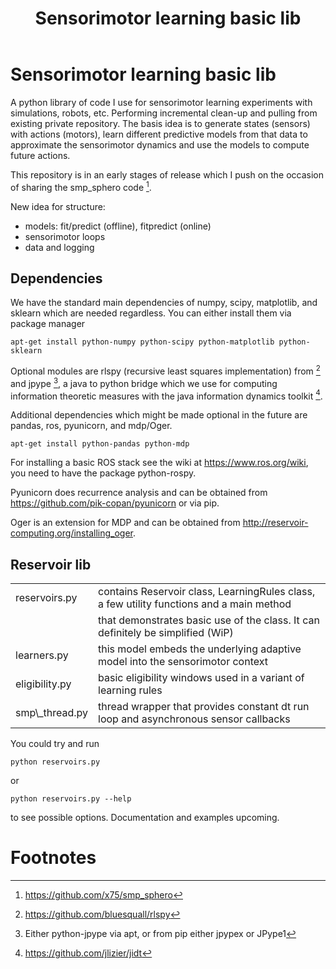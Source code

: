 #+TITLE: Sensorimotor learning basic lib

#+OPTIONS: toc:nil ^:nil

* Sensorimotor learning basic lib

A python library of code I use for sensorimotor learning experiments
with simulations, robots, etc. Performing incremental clean-up and
pulling from existing private repository. The basis idea is to
generate states (sensors) with actions (motors), learn different
predictive models from that data to approximate the sensorimotor
dynamics and use the models to compute future actions.

This repository is in an early stages of release which I push on the
occasion of sharing the smp_sphero code [fn:1].

New idea for structure:
 - models: fit/predict (offline), fitpredict (online)
 - sensorimotor loops
 - data and logging

** Dependencies

We have the standard main dependencies of numpy, scipy, matplotlib,
and sklearn which are needed regardless. You can either install them
via package manager

: apt-get install python-numpy python-scipy python-matplotlib python-sklearn

Optional modules are rlspy (recursive least squares implementation)
from [fn:2] and jpype [fn:3], a java to python bridge which we use for
computing information theoretic measures with the java information
dynamics toolkit [fn:4].

Additional dependencies which might be made optional in the future are
pandas, ros, pyunicorn, and mdp/Oger.

: apt-get install python-pandas python-mdp

For installing a basic ROS stack see the wiki at
https://www.ros.org/wiki, you need to have the package python-rospy.

Pyunicorn does recurrence analysis and can be obtained from
https://github.com/pik-copan/pyunicorn or via pip.

Oger is an extension for MDP and can be obtained from http://reservoir-computing.org/installing_oger.

** Reservoir lib

|----------------+-------------------------------------------------------------------------------------------|
| reservoirs.py  | contains Reservoir class, LearningRules class, a  few utility functions and a main method |
|                | that demonstrates basic use of the class. It can definitely be simplified (WiP)           |
| learners.py    | this model embeds the underlying adaptive model into the sensorimotor context             |
| eligibility.py | basic eligibility windows used in a variant of learning rules                             |
| smp\_thread.py | thread wrapper that provides constant dt run loop and asynchronous sensor callbacks       |

You could try and run 

: python reservoirs.py

or

: python reservoirs.py --help

to see possible options. Documentation and examples upcoming.

* Footnotes

[fn:4] https://github.com/jlizier/jidt

[fn:3] Either python-jpype via apt, or from pip either jpypex or JPype1

[fn:2] https://github.com/bluesquall/rlspy

[fn:1] https://github.com/x75/smp_sphero
